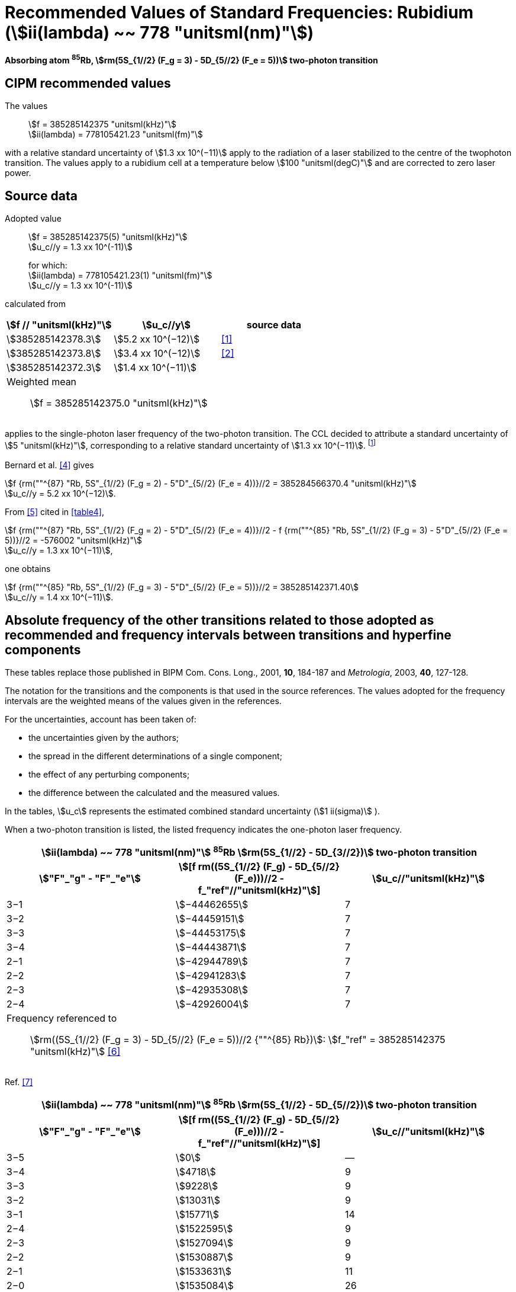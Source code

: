 = Recommended Values of Standard Frequencies: Rubidium (stem:[ii(lambda) ~~ 778 "unitsml(nm)"])
:appendix-id: 2
:partnumber: 2.23
:edition: 9
:copyright-year: 2005
:language: en
:docnumber: SI MEP M REC 778nm
:title-appendix-en: Recommended values of standard frequencies for applications including the practical realization of the metre and secondary representations of the second
:title-appendix-fr: Valeurs recommandées des fréquences étalons destinées à la mise en pratique de la définition du mètre et aux représentations secondaires de la seconde
:title-part-en: Rubidium (stem:[ii(lambda) ~~ 778 "unitsml(nm)"])
:title-part-fr: Rubidium (stem:[ii(lambda) ~~ 778 "unitsml(nm)"])
:title-en: The International System of Units
:title-fr: Le système international d’unités
:doctype: mise-en-pratique
:committee-acronym: CCL-CCTF-WGFS
:committee-en: CCL-CCTF Frequency Standards Working Group
:si-aspect: m_c_deltanu
:status: in-force
:confirmed-date:
:revdate:
:imagesdir: images
:mn-document-class: bipm
:mn-output-extensions: xml,html,pdf,rxl
:local-cache-only:
:data-uri-image:

[%unnumbered]
== {blank}

*Absorbing atom ^85^Rb, stem:[rm(5S_{1//2} (F_g = 3) - 5D_{5//2} (F_e = 5))] two-photon transition*

== CIPM recommended values

The values:: stem:[f = 385285142375 "unitsml(kHz)"] +
stem:[ii(lambda) = 778105421.23 "unitsml(fm)"]

with a relative standard uncertainty of stem:[1.3 xx 10^(−11)] apply to the radiation of a laser stabilized to the centre of the twophoton transition. The values apply to a rubidium cell at a temperature below stem:[100 "unitsml(degC)"] and are corrected to zero laser power.

== Source data

Adopted value:: stem:[f = 385285142375(5) "unitsml(kHz)"] +
stem:[u_c//y = 1.3 xx 10^(-11)]
+
for which: +
stem:[ii(lambda) = 778105421.23(1) "unitsml(fm)"] +
stem:[u_c//y = 1.3 xx 10^(-11)]

calculated from

[%unnumbered]
|===
h| stem:[f // "unitsml(kHz)"] h| stem:[u_c//y] h| source data

| stem:[385285142378.3] | stem:[5.2 xx 10^(−12)] | <<touhari>>
| stem:[385285142373.8] | stem:[3.4 xx 10^(−12)] | <<jones>>
| stem:[385285142372.3] | stem:[1.4 xx 10^(−11)] | <<sec-bernard>>
3+<a| Weighted mean:: stem:[f = 385285142375.0 "unitsml(kHz)"]
|===

applies to the single-photon laser frequency of the two-photon transition. The CCL decided to attribute a standard uncertainty of stem:[5 "unitsml(kHz)"], corresponding to a relative standard uncertainty of stem:[1.3 xx 10^(−11)]. footnote:[A recent measurement made after the CCL 2001 has confirmed one of the data <<rovera>>.]

[[sec-bernard]]
=== {blank}

Bernard et al. <<bernard>> gives

[align=left]
stem:[f {rm(""^{87} "Rb, 5S"_{1//2} (F_g = 2) - 5"D"_{5//2} (F_e = 4))}//2 = 385284566370.4 "unitsml(kHz)"] +
stem:[u_c//y = 5.2 xx 10^(−12)].

From <<felder>> cited in <<table4>>,

[align=left]
stem:[f {rm(""^{87} "Rb, 5S"_{1//2} (F_g = 2) - 5"D"_{5//2} (F_e = 4))}//2 - f {rm(""^{85} "Rb, 5S"_{1//2} (F_g = 3) - 5"D"_{5//2} (F_e = 5))}//2 = -576002 "unitsml(kHz)"] +
stem:[u_c//y = 1.3 xx 10^(−11)],

one obtains

[align=left]
stem:[f {rm(""^{85} "Rb, 5S"_{1//2} (F_g = 3) - 5"D"_{5//2} (F_e = 5))}//2 = 385285142371.40] +
stem:[u_c//y = 1.4 xx 10^(−11)].


== Absolute frequency of the other transitions related to those adopted as recommended and frequency intervals between transitions and hyperfine components

These tables replace those published in BIPM Com. Cons. Long., 2001, *10*, 184-187 and _Metrologia_, 2003, *40*, 127-128.

The notation for the transitions and the components is that used in the source references. The values adopted for the frequency intervals are the weighted means of the values given in the references.

For the uncertainties, account has been taken of:

* the uncertainties given by the authors;
* the spread in the different determinations of a single component;
* the effect of any perturbing components;
* the difference between the calculated and the measured values.

In the tables, stem:[u_c] represents the estimated combined standard uncertainty (stem:[1 ii(sigma)] ).

When a two-photon transition is listed, the listed frequency indicates the one-photon laser frequency.

[[table1]]
[cols="3*^"]
|===
3+^.^h| stem:[ii(lambda) ~~ 778 "unitsml(nm)"] ^85^Rb stem:[rm(5S_{1//2} - 5D_{3//2})] two-photon transition
h| stem:["F"_"g" - "F"_"e"] h| stem:[[f rm((5S_{1//2} (F_g) - 5D_{5//2} (F_e)))//2 - f_"ref"//"unitsml(kHz)"]] h| stem:[u_c//"unitsml(kHz)"]
| 3−1 | stem:[−44462655] | 7
| 3−2 | stem:[−44459151] | 7
| 3−3 | stem:[−44453175] | 7
| 3−4 | stem:[−44443871] | 7
| 2−1 | stem:[−42944789] | 7
| 2−2 | stem:[−42941283] | 7
| 2−3 | stem:[−42935308] | 7
| 2−4 | stem:[−42926004] | 7
3+<a| Frequency referenced to:: stem:[rm((5S_{1//2} (F_g = 3) - 5D_{5//2} (F_e = 5))//2 {""^{85} Rb})]: stem:[f_"ref" = 385285142375 "unitsml(kHz)"] <<ci2002>>
|===
Ref. <<nez>>


[[table2]]
[cols="3*^"]
|===
3+^.^h| stem:[ii(lambda) ~~ 778 "unitsml(nm)"] ^85^Rb stem:[rm(5S_{1//2} - 5D_{5//2})] two-photon transition
h| stem:["F"_"g" - "F"_"e"] h| stem:[[f rm((5S_{1//2} (F_g) - 5D_{5//2} (F_e)))//2 - f_"ref"//"unitsml(kHz)"]] h| stem:[u_c//"unitsml(kHz)"]
| 3−5 | stem:[0] | —
| 3−4 | stem:[4718] | 9
| 3−3 | stem:[9228] | 9
| 3−2 | stem:[13031] | 9
| 3−1 | stem:[15771] | 14
| 2−4 | stem:[1522595] | 9
| 2−3 | stem:[1527094] | 9
| 2−2 | stem:[1530887] | 9
| 2−1 | stem:[1533631] | 11
| 2−0 | stem:[1535084] | 26
3+<a| Frequency referenced to:: stem:[rm((5S_{1//2} (F_g = 3) - 5D_{5//2} (F_e = 5))//2 {""^{85} Rb})]: stem:[f(rm(ref)) = 385285142375 "unitsml(kHz)"] <<ci2002>>
|===
Ref. <<felder>> footnote:fref[Improved interval measurements are available for certain components and can be used provided appropriate consideration to uncertainties is made.], <<nez>>


[[table3]]
[cols="3*^"]
|===
3+^.^h| stem:[ii(lambda) ~~ 778 "unitsml(nm)"] ^85^Rb stem:[rm(5S_{1//2} - 5D_{3//2})] two-photon transition
h| stem:["F"_"g" - "F"_"e"] h| stem:[[f rm((5S_{1//2} (F_g) - 5D_{5//2} (F_e)))//2 - f_"ref"//"unitsml(kHz)"]] h| stem:[u_c//"unitsml(kHz)"]
| 2−0 | stem:[−45047389] | 7
| 2−1 | stem:[−45040639] | 7
| 2−2 | stem:[−45026674] | 7
| 2−3 | stem:[−45004563] | 7
| 1−1 | stem:[−41623297] | 7
| 1−2 | stem:[−41609335] | 7
| 1−3 | stem:[−41587223] | 7
3+<a| Frequency referenced to:: stem:[rm((5S_{1//2} (F_g = 3) - 5D_{5//2} (F_e = 5))//2 {""^{85} Rb})]: stem:[f("ref") = 385285142375 "unitsml(kHz)"] <<ci2002>>
|===
Ref. <<nez>>


[[table4]]
[cols="3*^"]
|===
3+^.^h| stem:[ii(lambda) ~~ 778 "unitsml(nm)"] ^85^Rb stem:[5S_{1//2} - 5D_{5//2}] two-photon transition
h| stem:["F"_"g" - "F"_"e"] h| stem:[[f rm((5S_{1//2} (F_g) - 5D_{5//2} (F_e)))//2 - f_"ref"//"unitsml(kHz)"]] h| stem:[u_c//"unitsml(kHz)"]
| 2−4 | stem:[−576001] | 9
| 2−3 | stem:[−561589] | 9
| 2−2 | stem:[−550112] | 9
| 2−1 | stem:[−542142] | 9
| 1−3 | stem:[2855755] | 9
| 1−2 | stem:[2867233] | 9
| 1−1 | stem:[2875200] | 9
3+<a| Frequency referenced to:: stem:[rm((5S_{1//2} (F_g = 3) - 5D_{5//2} (F_e = 5))//2 {""^{85} Rb})]: stem:[f("ref") = 385285142375 "unitsml(kHz)"] <<ci2002>>
|===
Ref. <<felder>> footnote:fref[], <<nez>>


== Absolute frequency of other transitions

=== Absorbing atom ^87^Rb, stem:[rm(5S_{1//2} (F_g = 2) - 7S_{1//2} (F_e = 2))] two-photon transition

The values:: stem:[f = 394397384460 "unitsml(kHz)"] +
stem:[ii(lambda) = 760127906.05 "unitsml(fm)"]

with a relative standard uncertainty of stem:[1.7 xx 10^(−10)] apply to the single-photon laser frequency of the two-photon transition.

Adopted value:: stem:[f = 394397384460(67) "unitsml(kHz)"] +
stem:[u_c//y = 1.7 xx 10^(−10)]
+
for which: +
stem:[ii(lambda) = 760127906.05(.13) "unitsml(fm)"] +
stem:[u_c//y = 1.7 xx 10^(−10)]

After [Refs <<marian2004>>, <<marian2005>>]

=== Absorbing atom ^87^Rb, stem:[rm(5S_{1//2} (F_g = 1) - 7S_{1//2} (F_e = 1))] two-photon transition

The values:: stem:[f = 394400482100 "unitsml(kHz)"] +
stem:[ii(lambda) = 760121936.0 "unitsml(fm)"]

with a relative standard uncertainty of stem:[4.5 xx 10^(−10)] apply to the single-photon laser frequency of the two-photon transition.

Adopted value:: stem:[f = 394400482100(180) "unitsml(kHz)"] +
stem:[u_c//y = 4.5 xx 10^(−10)]
+
for which: +
stem:[ii(lambda) = 760121936.0(.34) "unitsml(fm)"] +
stem:[u_c//y = 4.5 xx 10^(−10)]

After [Refs <<marian2004>>, <<marian2005>>]

[bibliography]
== References

* [[[touhari,1]]], Touahri D., Acef O., Clairon A., Zondy J.-J., Felder R., Hilico L., de Beauvoir B., Biraben F., Nez F., Frequency measurement of the stem:[rm(5S_{1//2} (F=3) - 5D_{1//2} (F=5))] two-photon transition in rubidium, _Opt. Commun._, 1997, *133*, 471-478.

* [[[jones,2]]], Jones D. J., Diddams S. A., Ranka J. K., Stentz A., Windeler R. S., Hall J. L., Cundiff S. T.,, Carrier-Envelope Phase Control of Femtosecond Mode-Locked Lasers and Direct Optical Frequency Synthesis, _Science_, 2000, *288*, 635-639.

* [[[rovera,3]]], Rovera G. D., Zondy J.-J., Acef O., Ducos F., Wallerand J.-P., Knight J. C., Russel P. St. J., New Results in Optical Frequency Measurement Using a Femtosecond Laser, Proc. _CPEM’02_ ISBN 0-7803-7243-5, catalog number 02CH 37279, 422-423.

* [[[bernard,4]]], Bernard J. E., Madej A. A., Siemsen K. J., Marmet L., Latrasse C., Touahri D., Poulin M., Allard M., Têtu M., Absolute frequency measurement of a laser at stem:[1556 "unitsml(nm)"] locked to the 5S~1/2~-5D~5/2~ two-photon transition in ^87^Rb, _Opt. Commun._, 2000, *173*, 357-364.

* [[[felder,5]]], Felder R., Touhari D., Acef O., Hilico L., Zondy J.-J., Clairon A., de Beauvoir B., Biraben F., Julien L., Nez F., Millerioux Y., Performance of a GaAlAs laser diode stabilized on a hyperfine component of two-photon transitions in rubidium at stem:[778 "unitsml(nm)"], _SPIE_, 1995, *2378*, 52-57.

* [[[ci2002,6]]], Recommendation M1 (_BIPM Com. Cons. Déf. Mètre_, 10th meeting, 2001) adopted by the Comité International des Poids et Mesures at its 91th Meeting as Recommendation 1 (CI-2002).

* [[[nez,7]]], Nez F., Biraben F., Felder R., Millerioux Y., Optical frequency determination of the hyperfine components of the 5S~1/2~ – 5D~3/2~ two-photon transitions in rubidium, _Opt. Commun._, 1993, *102*, 432-438.

* [[[marian2004,8]]], Marian A., Stowe M. C., Lawall J. R., Felinto D., Ye J., United Time-Frequency Spectroscopy for Dynamics and Global Structure, _Sciencexpress_, 1126/1-10, 2004.

* [[[marian2005,9]]], Marian A., Stowe M. C., Felinto D., Ye J., Direct Frequency Comb Measurements of Absolute Optical Frequencies and Population Transfer Dynamics, _Phys. Rev. Lett._, *95*, 023001/1-4, 2005.
